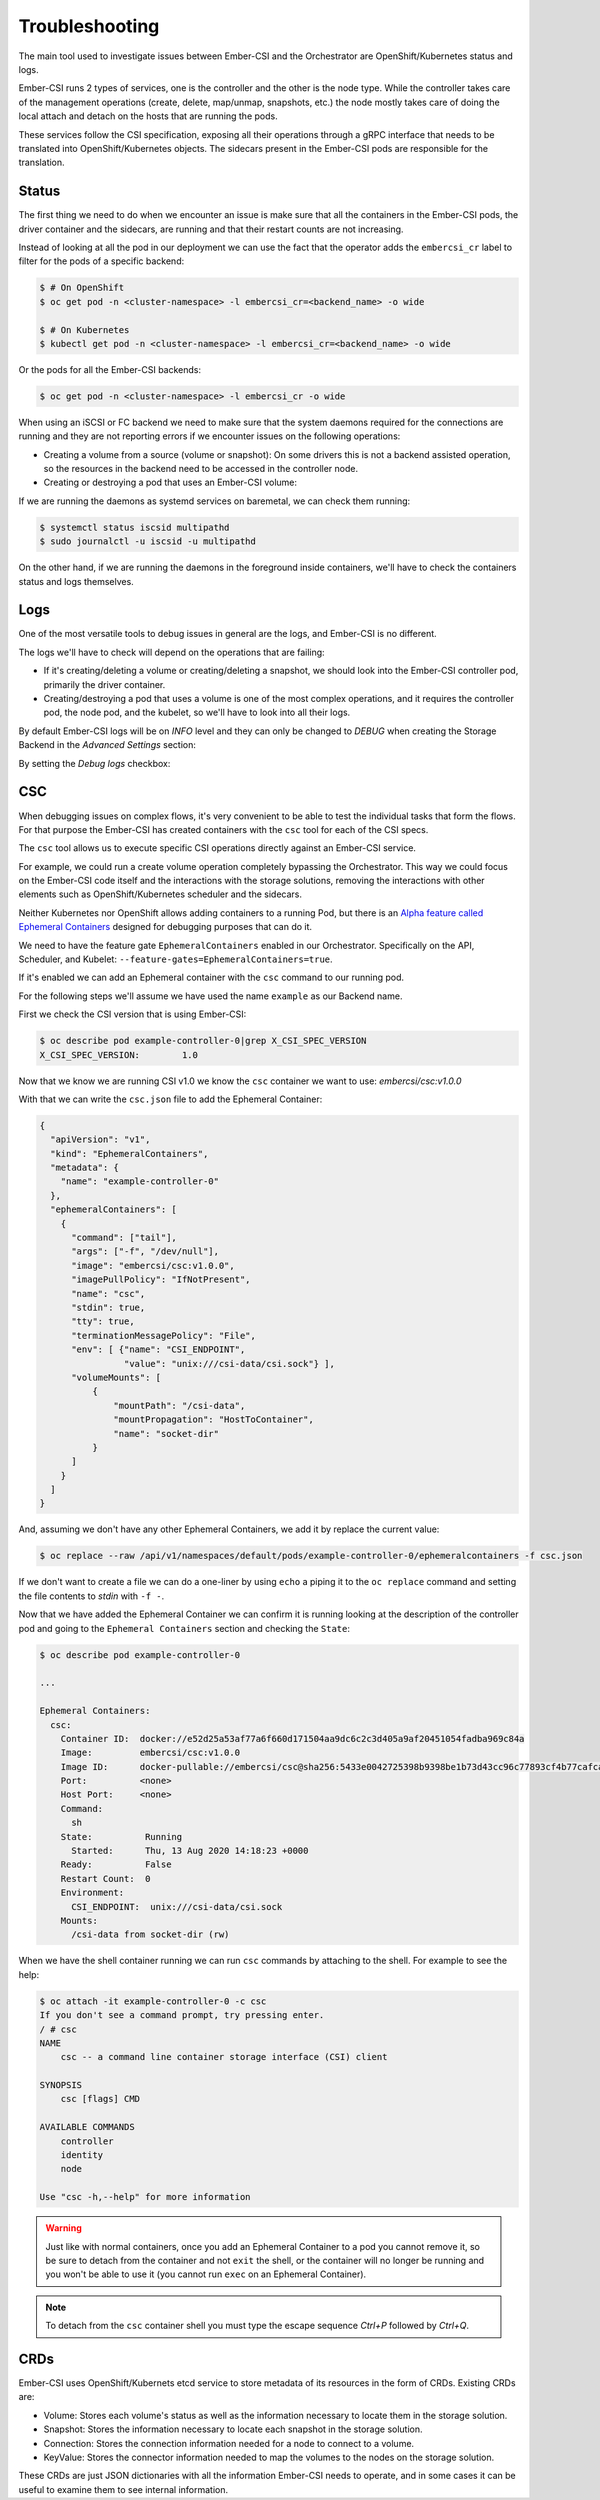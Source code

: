 Troubleshooting
===============

The main tool used to investigate issues between Ember-CSI and the Orchestrator are OpenShift/Kubernetes status and logs.

Ember-CSI runs 2 types of services, one is the controller and the other is the node type.  While the controller takes care of the management operations (create, delete, map/unmap, snapshots, etc.) the node mostly takes care of doing the local attach and detach on the hosts that are running the pods.

These services follow the CSI specification, exposing all their operations through a gRPC interface that needs to be translated into OpenShift/Kubernetes objects.  The sidecars present in the Ember-CSI pods are responsible for the translation.


Status
------

The first thing we need to do when we encounter an issue is make sure that all the containers in the Ember-CSI pods, the driver container and the sidecars, are running and that their restart counts are not increasing.

Instead of looking at all the pod in our deployment we can use the fact that the operator adds the ``embercsi_cr`` label to filter for the pods of a specific backend:

.. code-block:: shell

   $ # On OpenShift
   $ oc get pod -n <cluster-namespace> -l embercsi_cr=<backend_name> -o wide

   $ # On Kubernetes
   $ kubectl get pod -n <cluster-namespace> -l embercsi_cr=<backend_name> -o wide

Or the pods for all the Ember-CSI backends:

.. code-block:: shell

   $ oc get pod -n <cluster-namespace> -l embercsi_cr -o wide

When using an iSCSI or FC backend we need to make sure that the system daemons required for the connections are running and they are not reporting errors if we encounter issues on the following operations:

- Creating a volume from a source (volume or snapshot): On some drivers this is not a backend assisted operation, so the resources in the backend need to be accessed in the controller node.

- Creating or destroying a pod that uses an Ember-CSI volume:

If we are running the daemons as systemd services on baremetal, we can check them running:

.. code-block:: shell

   $ systemctl status iscsid multipathd
   $ sudo journalctl -u iscsid -u multipathd

On the other hand, if we are running the daemons in the foreground inside containers, we'll have to check the containers status and logs themselves.

Logs
----

One of the most versatile tools to debug issues in general are the logs, and Ember-CSI is no different.

The logs we'll have to check will depend on the operations that are failing:

- If it's creating/deleting a volume or creating/deleting a snapshot, we should look into the Ember-CSI controller pod, primarily the driver container.

- Creating/destroying a pod that uses a volume is one of the most complex operations, and it requires the controller pod, the node pod, and the kubelet, so we'll have to look into all their logs.

By default Ember-CSI logs will be on *INFO* level and they can only be changed to *DEBUG* when creating the Storage Backend in the *Advanced Settings* section:

.. image:: img/advanced-settings.png
   :class: boxed-img
   :align: center

By setting the *Debug logs* checkbox:

.. image:: img/troubleshoot/01-debug-logs.png
   :class: boxed-img
   :align: center


CSC
---

When debugging issues on complex flows, it's very convenient to be able to test the individual tasks that form the flows. For that purpose the Ember-CSI has created containers with the ``csc`` tool for each of the CSI specs.

The ``csc`` tool allows us to execute specific CSI operations directly against an Ember-CSI service.

For example, we could run a create volume operation completely bypassing the Orchestrator.  This way we could focus on the Ember-CSI code itself and the interactions with the storage solutions, removing the interactions with other elements such as OpenShift/Kubernetes scheduler and the sidecars.

Neither Kubernetes nor OpenShift allows adding containers to a running Pod, but there is an `Alpha feature called Ephemeral Containers <https://kubernetes.io/docs/concepts/workloads/pods/ephemeral-containers/>`_ designed for debugging purposes that can do it.

We need to have the feature gate ``EphemeralContainers`` enabled in our Orchestrator. Specifically on the API, Scheduler, and Kubelet: ``--feature-gates=EphemeralContainers=true``.

If it's enabled we can add an Ephemeral container with the ``csc`` command to our running pod.

For the following steps we'll assume we have used the name ``example`` as our Backend name.

First we check the CSI version that is using Ember-CSI:

.. code-block:: shell

   $ oc describe pod example-controller-0|grep X_CSI_SPEC_VERSION
   X_CSI_SPEC_VERSION:        1.0

Now that we know we are running CSI v1.0 we know the ``csc`` container we want to use: *embercsi/csc:v1.0.0*

With that we can write the ``csc.json`` file to add the Ephemeral Container:

.. code-block:: json

   {
     "apiVersion": "v1",
     "kind": "EphemeralContainers",
     "metadata": {
       "name": "example-controller-0"
     },
     "ephemeralContainers": [
       {
         "command": ["tail"],
         "args": ["-f", "/dev/null"],
         "image": "embercsi/csc:v1.0.0",
         "imagePullPolicy": "IfNotPresent",
         "name": "csc",
         "stdin": true,
         "tty": true,
         "terminationMessagePolicy": "File",
         "env": [ {"name": "CSI_ENDPOINT",
                   "value": "unix:///csi-data/csi.sock"} ],
         "volumeMounts": [
             {
                 "mountPath": "/csi-data",
                 "mountPropagation": "HostToContainer",
                 "name": "socket-dir"
             }
         ]
       }
     ]
   }

And, assuming we don't have any other Ephemeral Containers, we add it by replace the current value:

.. code-block:: shell

   $ oc replace --raw /api/v1/namespaces/default/pods/example-controller-0/ephemeralcontainers -f csc.json

If we don't want to create a file we can do a one-liner by using ``echo`` a piping it to the ``oc replace`` command and setting the file contents to *stdin* with ``-f -``.

Now that we have added the Ephemeral Container we can confirm it is running looking at the description of the controller pod and going to the ``Ephemeral Containers`` section and checking the ``State``:

.. code-block:: shell

   $ oc describe pod example-controller-0

   ...

   Ephemeral Containers:
     csc:
       Container ID:  docker://e52d25a53af77a6f660d171504aa9dc6c2c3d405a9af20451054fadba969c84a
       Image:         embercsi/csc:v1.0.0
       Image ID:      docker-pullable://embercsi/csc@sha256:5433e0042725398b9398be1b73d43cc96c77893cf4b77cafca77001fa533cd29
       Port:          <none>
       Host Port:     <none>
       Command:
         sh
       State:          Running
         Started:      Thu, 13 Aug 2020 14:18:23 +0000
       Ready:          False
       Restart Count:  0
       Environment:
         CSI_ENDPOINT:  unix:///csi-data/csi.sock
       Mounts:
         /csi-data from socket-dir (rw)

When we have the shell container running we can run ``csc`` commands by attaching to the shell. For example to see the help:

.. code-block:: shell

   $ oc attach -it example-controller-0 -c csc
   If you don't see a command prompt, try pressing enter.
   / # csc
   NAME
       csc -- a command line container storage interface (CSI) client

   SYNOPSIS
       csc [flags] CMD

   AVAILABLE COMMANDS
       controller
       identity
       node

   Use "csc -h,--help" for more information

.. warning:: Just like with normal containers, once you add an Ephemeral Container to a pod you cannot remove it, so be sure to detach from the container and not ``exit`` the shell, or the container will no longer be running and you won't be able to use it (you cannot run ``exec`` on an Ephemeral Container).

.. note:: To detach from the ``csc`` container shell you must type the escape sequence *Ctrl+P* followed by *Ctrl+Q*.


CRDs
----

Ember-CSI uses OpenShift/Kubernets etcd service to store metadata of its resources in the form of CRDs.  Existing CRDs are:

- Volume: Stores each volume's status as well as the information necessary to locate them in the storage solution.
- Snapshot: Stores the information necessary to locate each snapshot in the storage solution.
- Connection: Stores the connection information needed for a node to connect to a volume.
- KeyValue: Stores the connector information needed to map the volumes to the nodes on the storage solution.

These CRDs are just JSON dictionaries with all the information Ember-CSI needs to operate, and in some cases it can be useful to examine them to see internal information.
